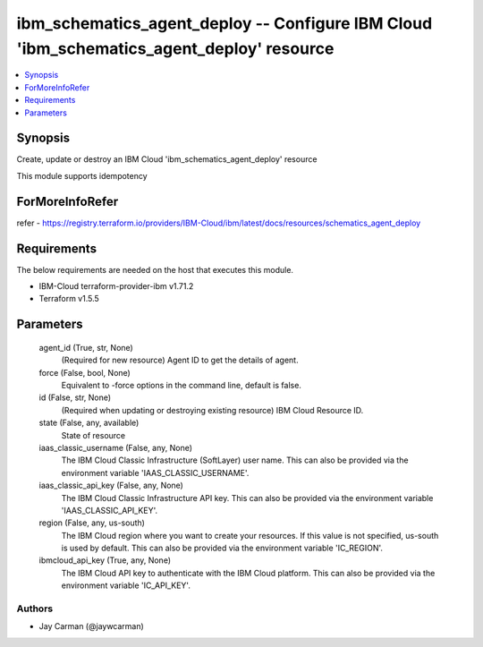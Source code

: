 
ibm_schematics_agent_deploy -- Configure IBM Cloud 'ibm_schematics_agent_deploy' resource
=========================================================================================

.. contents::
   :local:
   :depth: 1


Synopsis
--------

Create, update or destroy an IBM Cloud 'ibm_schematics_agent_deploy' resource

This module supports idempotency


ForMoreInfoRefer
----------------
refer - https://registry.terraform.io/providers/IBM-Cloud/ibm/latest/docs/resources/schematics_agent_deploy

Requirements
------------
The below requirements are needed on the host that executes this module.

- IBM-Cloud terraform-provider-ibm v1.71.2
- Terraform v1.5.5



Parameters
----------

  agent_id (True, str, None)
    (Required for new resource) Agent ID to get the details of agent.


  force (False, bool, None)
    Equivalent to -force options in the command line, default is false.


  id (False, str, None)
    (Required when updating or destroying existing resource) IBM Cloud Resource ID.


  state (False, any, available)
    State of resource


  iaas_classic_username (False, any, None)
    The IBM Cloud Classic Infrastructure (SoftLayer) user name. This can also be provided via the environment variable 'IAAS_CLASSIC_USERNAME'.


  iaas_classic_api_key (False, any, None)
    The IBM Cloud Classic Infrastructure API key. This can also be provided via the environment variable 'IAAS_CLASSIC_API_KEY'.


  region (False, any, us-south)
    The IBM Cloud region where you want to create your resources. If this value is not specified, us-south is used by default. This can also be provided via the environment variable 'IC_REGION'.


  ibmcloud_api_key (True, any, None)
    The IBM Cloud API key to authenticate with the IBM Cloud platform. This can also be provided via the environment variable 'IC_API_KEY'.













Authors
~~~~~~~

- Jay Carman (@jaywcarman)


